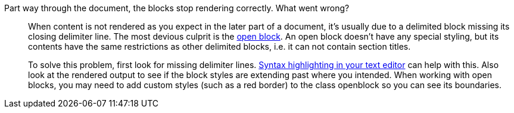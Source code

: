 ////
Included in:

- troubleshoot
- faq: troubleshooting
- user-manual: Troubleshooting
////

Part way through the document, the blocks stop rendering correctly. What went wrong?::
+
--
//tag::answer[]
When content is not rendered as you expect in the later part of a document, it's usually due to a delimited block missing its closing delimiter line.
The most devious culprit is the <<user-manual#open-blocks,open block>>.
An open block doesn't have any special styling, but its contents have the same restrictions as other delimited blocks, i.e. it can not contain section titles.

To solve this problem, first look for missing delimiter lines.
<<user-manual#text-editor,Syntax highlighting in your text editor>> can help with this.
Also look at the rendered output to see if the block styles are extending past where you intended.
When working with open blocks, you may need to add custom styles (such as a red border) to the class openblock so you can see its boundaries.
//end::answer[]
--
